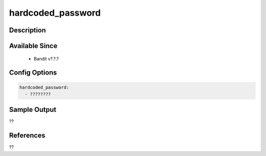 
hardcoded_password
==============================================

Description
-----------

Available Since
---------------
 - Bandit v?.?.?

Config Options
--------------
.. code-block:: yaml

    hardcoded_password:
      - ????????


Sample Output
-------------
??

References
----------
??

